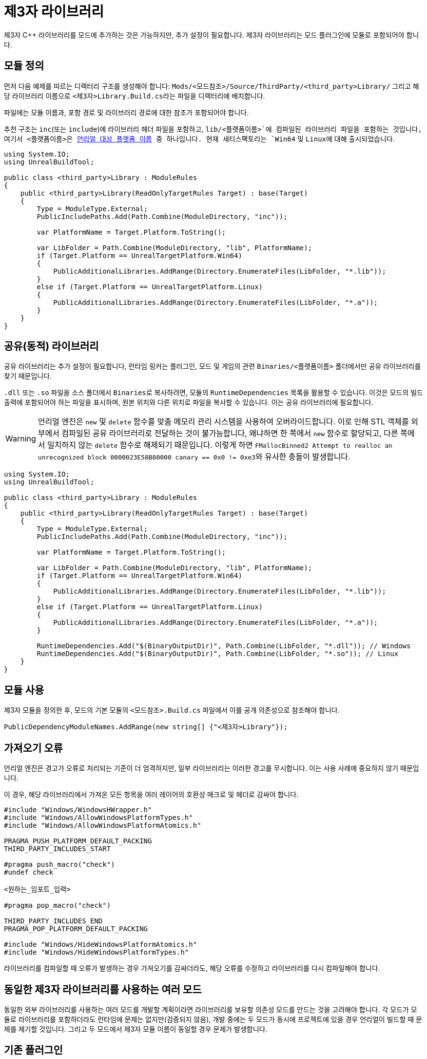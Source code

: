 = 제3자 라이브러리

제3자 {cpp} 라이브러리를 모드에 추가하는 것은 가능하지만, 추가 설정이 필요합니다.
제3자 라이브러리는 모드 플러그인에 모듈로 포함되어야 합니다.

== 모듈 정의

먼저 다음 예제를 따르는 디렉터리 구조를 생성해야 합니다:
`Mods/<모드참조>/Source/ThirdParty/<third_party>Library/`
그리고 해당 라이브러리 이름으로 ``<제3자>Library.Build.cs``라는 파일을 디렉터리에 배치합니다.

파일에는 모듈 이름과, 포함 경로 및 라이브러리 경로에 대한 참조가 포함되어야 합니다.

추천 구조는
`inc`(또는 `include`)에 라이브러리 헤더 파일을 포함하고,
`lib/<플랫폼이름>`에 컴파일된 라이브러리 파일을 포함하는 것입니다,
여기서 ``<플랫폼이름>``은
https://github.com/EpicGames/UnrealEngine/blob/release/Engine/Source/Programs/UnrealBuildTool/Configuration/UEBuildTarget.cs#L254-L292[언리얼 대상 플랫폼 이름] 중 하나입니다.
현재 새티스팩토리는 `Win64` 및 ``Linux``에 대해 출시되었습니다.

[source,cs]
----
using System.IO;
using UnrealBuildTool;

public class <third_party>Library : ModuleRules
{
    public <third_party>Library(ReadOnlyTargetRules Target) : base(Target)
    {
        Type = ModuleType.External;
        PublicIncludePaths.Add(Path.Combine(ModuleDirectory, "inc"));

        var PlatformName = Target.Platform.ToString();

        var LibFolder = Path.Combine(ModuleDirectory, "lib", PlatformName);
        if (Target.Platform == UnrealTargetPlatform.Win64)
        {
            PublicAdditionalLibraries.AddRange(Directory.EnumerateFiles(LibFolder, "*.lib"));
        }
        else if (Target.Platform == UnrealTargetPlatform.Linux)
        {
            PublicAdditionalLibraries.AddRange(Directory.EnumerateFiles(LibFolder, "*.a"));
        }
    }
}
----

== 공유(동적) 라이브러리

공유 라이브러리는 추가 설정이 필요합니다,
런타임 링커는 플러그인, 모드 및 게임의 관련 `Binaries/<플랫폼이름>` 폴더에서만 공유 라이브러리를 찾기 때문입니다.

`.dll` 또는 `.so` 파일을 소스 폴더에서 ``Binaries``로 복사하려면,
모듈의 `RuntimeDependencies` 목록을 활용할 수 있습니다.
이것은 모드의 빌드 출력에 포함되어야 하는 파일을 표시하며,
원본 위치와 다른 위치로 파일을 복사할 수 있습니다. 이는 공유 라이브러리에 필요합니다.

[WARNING]
====
언리얼 엔진은 `new` 및 `delete` 함수를 맞춤 메모리 관리 시스템을 사용하여 오버라이드합니다.
이로 인해 STL 객체를 외부에서 컴파일된 공유 라이브러리로 전달하는 것이 불가능합니다,
왜냐하면 한 쪽에서 `new` 함수로 할당되고, 다른 쪽에서 일치하지 않는 `delete` 함수로 해제되기 때문입니다.
이렇게 하면 ``FMallocBinned2 Attempt to realloc an unrecognized block 0000023E58B80000 canary == 0x0 != 0xe3``와 유사한 충돌이 발생합니다.
====

[source,cs]
----
using System.IO;
using UnrealBuildTool;

public class <third_party>Library : ModuleRules
{
    public <third_party>Library(ReadOnlyTargetRules Target) : base(Target)
    {
        Type = ModuleType.External;
        PublicIncludePaths.Add(Path.Combine(ModuleDirectory, "inc"));

        var PlatformName = Target.Platform.ToString();

        var LibFolder = Path.Combine(ModuleDirectory, "lib", PlatformName);
        if (Target.Platform == UnrealTargetPlatform.Win64)
        {
            PublicAdditionalLibraries.AddRange(Directory.EnumerateFiles(LibFolder, "*.lib"));
        }
        else if (Target.Platform == UnrealTargetPlatform.Linux)
        {
            PublicAdditionalLibraries.AddRange(Directory.EnumerateFiles(LibFolder, "*.a"));
        }

        RuntimeDependencies.Add("$(BinaryOutputDir)", Path.Combine(LibFolder, "*.dll")); // Windows
        RuntimeDependencies.Add("$(BinaryOutputDir)", Path.Combine(LibFolder, "*.so")); // Linux
    }
}
----

== 모듈 사용

제3자 모듈을 정의한 후, 모드의 기본 모듈의 `<모드참조>.Build.cs` 파일에서 이를 공개 의존성으로 참조해야 합니다.

[source,cpp]
----
PublicDependencyModuleNames.AddRange(new string[] {"<제3자>Library"});
----

== 가져오기 오류

언리얼 엔진은 경고가 오류로 처리되는 기준이 더 엄격하지만,
일부 라이브러리는 이러한 경고를 무시합니다. 이는 사용 사례에 중요하지 않기 때문입니다.

이 경우, 해당 라이브러리에서 가져온 모든 항목을 여러 레이어의 호환성 매크로 및 헤더로 감싸야 합니다.

[source,cpp]
----
#include "Windows/WindowsHWrapper.h"
#include "Windows/AllowWindowsPlatformTypes.h"
#include "Windows/AllowWindowsPlatformAtomics.h"

PRAGMA_PUSH_PLATFORM_DEFAULT_PACKING
THIRD_PARTY_INCLUDES_START

#pragma push_macro("check")
#undef check

<원하는_임포트_입력>

#pragma pop_macro("check")

THIRD_PARTY_INCLUDES_END
PRAGMA_POP_PLATFORM_DEFAULT_PACKING

#include "Windows/HideWindowsPlatformAtomics.h"
#include "Windows/HideWindowsPlatformTypes.h"
----

라이브러리를 컴파일할 때 오류가 발생하는 경우
가져오기를 감싸더라도,
해당 오류를 수정하고 라이브러리를 다시 컴파일해야 합니다.

== 동일한 제3자 라이브러리를 사용하는 여러 모드

동일한 외부 라이브러리를 사용하는 여러 모드를 개발할 계획이라면
라이브러리를 보유할 의존성 모드를 만드는 것을 고려해야 합니다.
각 모드가 모듈로 라이브러리를 포함하더라도 런타임에 문제는 없지만(검증되지 않음),
개발 중에는 두 모드가 동시에 프로젝트에 있을 경우 언리얼이 빌드할 때 문제를 제기할 것입니다.
그리고 두 모드에서 제3자 모듈 이름이 동일할 경우 문제가 발생합니다.

== 기존 플러그인

사용하려는 라이브러리가 이미 완전한 uplugin인 경우,
프로젝트 폴더로 가져와 알파킷을 통해 패키징해 보십시오.
그것이 작동하면, 라이브러리는 별도의 모드로 출시될 수 있으며,
요구 사항은 일반 모드 종속성 시스템을 통해 처리됩니다.
배포하기 전에 라이브러리 제작자로부터 재배포 허가를 받는 것을 잊지 마십시오.
